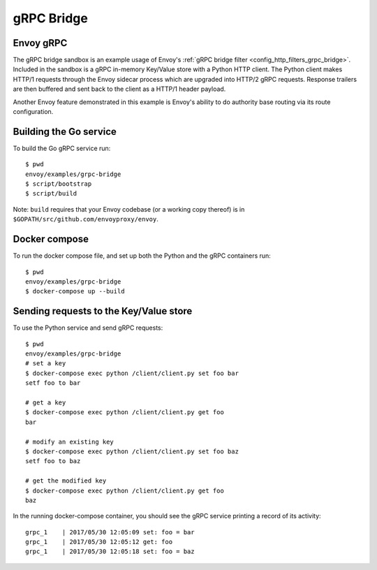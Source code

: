 .. _install_sandboxes_grpc_bridge:

gRPC Bridge
===========

Envoy gRPC
~~~~~~~~~~

The gRPC bridge sandbox is an example usage of Envoy's
:ref:`gRPC bridge filter <config_http_filters_grpc_bridge>`.
Included in the sandbox is a gRPC in-memory Key/Value store with a Python HTTP
client. The Python client makes HTTP/1 requests through the Envoy sidecar
process which are upgraded into HTTP/2 gRPC requests. Response trailers are then
buffered and sent back to the client as a HTTP/1 header payload.

Another Envoy feature demonstrated in this example is Envoy's ability to do authority
base routing via its route configuration.

Building the Go service
~~~~~~~~~~~~~~~~~~~~~~~

To build the Go gRPC service run::

  $ pwd
  envoy/examples/grpc-bridge
  $ script/bootstrap
  $ script/build

Note: ``build`` requires that your Envoy codebase (or a working copy thereof) is in ``$GOPATH/src/github.com/envoyproxy/envoy``.

Docker compose
~~~~~~~~~~~~~~

To run the docker compose file, and set up both the Python and the gRPC containers
run::

  $ pwd
  envoy/examples/grpc-bridge
  $ docker-compose up --build

Sending requests to the Key/Value store
~~~~~~~~~~~~~~~~~~~~~~~~~~~~~~~~~~~~~~~

To use the Python service and send gRPC requests::

  $ pwd
  envoy/examples/grpc-bridge
  # set a key
  $ docker-compose exec python /client/client.py set foo bar
  setf foo to bar

  # get a key
  $ docker-compose exec python /client/client.py get foo
  bar

  # modify an existing key
  $ docker-compose exec python /client/client.py set foo baz
  setf foo to baz

  # get the modified key
  $ docker-compose exec python /client/client.py get foo
  baz

In the running docker-compose container, you should see the gRPC service printing a record of its activity::

  grpc_1    | 2017/05/30 12:05:09 set: foo = bar
  grpc_1    | 2017/05/30 12:05:12 get: foo
  grpc_1    | 2017/05/30 12:05:18 set: foo = baz
